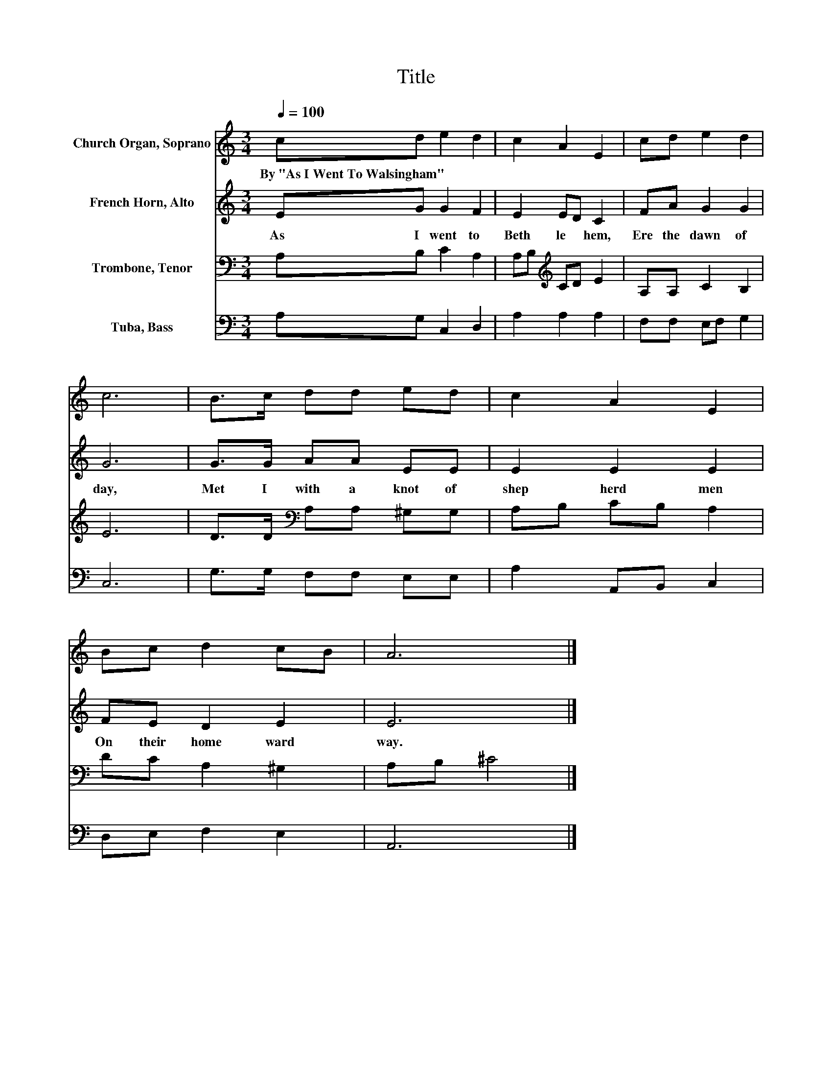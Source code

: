 X:1
T:Title
%%score 1 2 3 4
L:1/8
Q:1/4=100
M:3/4
K:C
V:1 treble nm="Church Organ, Soprano"
V:2 treble nm="French Horn, Alto"
V:3 bass nm="Trombone, Tenor"
V:4 bass nm="Tuba, Bass"
V:1
 cd e2 d2 | c2 A2 E2 | cd e2 d2 | c6 | B>c dd ed | c2 A2 E2 | Bc d2 cB | A6 |] %8
w: By~"As~I~Went~To~Walsingham" * * *||||||||
V:2
 EG G2 F2 | E2 ED C2 | FA G2 G2 | G6 | G>G AA EE | E2 E2 E2 | FE D2 E2 | E6 |] %8
w: As~ I~ went~ to~|Beth le * hem,~|Ere~ the~ dawn~ of~|day,~|Met~ I~ with~ a~ knot~ of~|shep herd~ men~|On~ their~ home ward~|way.~|
V:3
 A,B, C2 A,2 | A,B,[K:treble] CD E2 | A,A, C2 B,2 | E6 | D>D[K:bass] A,A, ^G,G, | A,B, CB, A,2 | %6
 DC A,2 ^G,2 | A,B, ^C4 |] %8
V:4
 A,G, C,2 D,2 | A,2 A,2 A,2 | F,F, E,F, G,2 | C,6 | G,>G, F,F, E,E, | A,2 A,,B,, C,2 | %6
 D,E, F,2 E,2 | A,,6 |] %8

